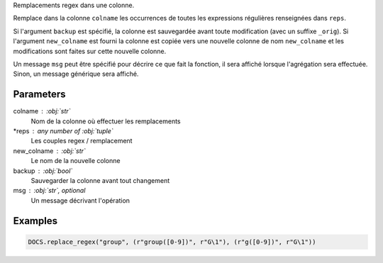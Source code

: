 Remplacements regex dans une colonne.

Remplace dans la colonne ``colname`` les occurrences de toutes les
expressions régulières renseignées dans ``reps``.

Si l'argument ``backup`` est spécifié, la colonne est sauvegardée
avant toute modification (avec un suffixe ``_orig``). Si
l'argument ``new_colname`` est fourni la colonne est copiée vers
une nouvelle colonne de nom ``new_colname`` et les modifications
sont faites sur cette nouvelle colonne.

Un message ``msg`` peut être spécifié pour décrire ce que fait la
fonction, il sera affiché lorsque l'agrégation sera effectuée.
Sinon, un message générique sera affiché.

Parameters
----------

colname : :obj:`str`
    Nom de la colonne où effectuer les remplacements
*reps : any number of :obj:`tuple`
    Les couples regex / remplacement
new_colname : :obj:`str`
    Le nom de la nouvelle colonne
backup : :obj:`bool`
    Sauvegarder la colonne avant tout changement
msg : :obj:`str`, optional
    Un message décrivant l'opération

Examples
--------

.. code:: python

   DOCS.replace_regex("group", (r"group([0-9])", r"G\1"), (r"g([0-9])", r"G\1"))

